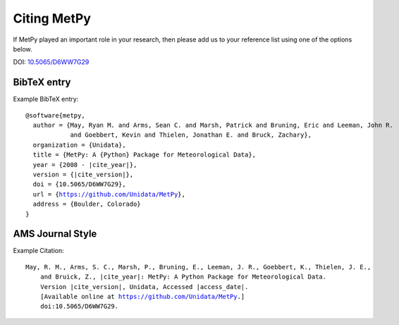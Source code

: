 .. _Citing_MetPy:

Citing MetPy
============

If MetPy played an important role in your research, then please add us to
your reference list using one of the options below.

DOI: `10.5065/D6WW7G29 <https://doi.org/10.5065/D6WW7G29>`_

************
BibTeX entry
************

Example BibTeX entry:

.. parsed-literal::

  @software{metpy,
    author = {May, Ryan M. and Arms, Sean C. and Marsh, Patrick and Bruning, Eric and Leeman, John R.
              and Goebbert, Kevin and Thielen, Jonathan E. and Bruck, Zachary},
    organization = {Unidata},
    title = {MetPy: A {Python} Package for Meteorological Data},
    year = {2008 - |cite_year|},
    version = {|cite_version|},
    doi = {10.5065/D6WW7G29},
    url = {https://github.com/Unidata/MetPy},
    address = {Boulder, Colorado}
  }


*****************
AMS Journal Style
*****************

Example Citation:

.. parsed-literal::

  May, R. M., Arms, S. C., Marsh, P., Bruning, E., Leeman, J. R., Goebbert, K., Thielen, J. E.,
      and Bruick, Z., |cite_year|: MetPy: A Python Package for Meteorological Data.
      Version |cite_version|, Unidata, Accessed |access_date|.
      [Available online at https://github.com/Unidata/MetPy.]
      doi:10.5065/D6WW7G29.
